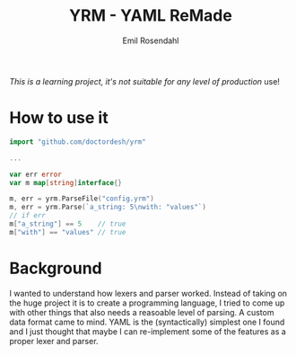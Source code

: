 #+TITLE: YRM - YAML ReMade
#+AUTHOR: Emil Rosendahl
#+EMAIL: emil.o.rosendahl@gmail.com

/This is a learning project, it's not suitable for any level of production/ use!

* How to use it

#+BEGIN_SRC go
import "github.com/doctordesh/yrm"

...

var err error
var m map[string]interface{}

m, err = yrm.ParseFile("config.yrm")
m, err = yrm.Parse(`a_string: 5\nwith: "values"`)
// if err
m["a_string"] == 5    // true
m["with"] == "values" // true
#+END_SRC


* Background

I wanted to understand how lexers and parser worked. Instead of taking on the
huge project it is to create a programming language, I tried to come up with
other things that also needs a reasoable level of parsing. A custom data format
came to mind. YAML is the (syntactically) simplest one I found and I just
thought that maybe I can re-implement some of the features as a proper lexer and
parser.
